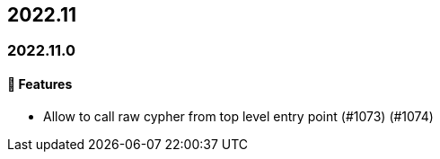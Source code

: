== 2022.11

=== 2022.11.0

==== 🚀 Features

* Allow to call raw cypher from top level entry point (#1073) (#1074)
